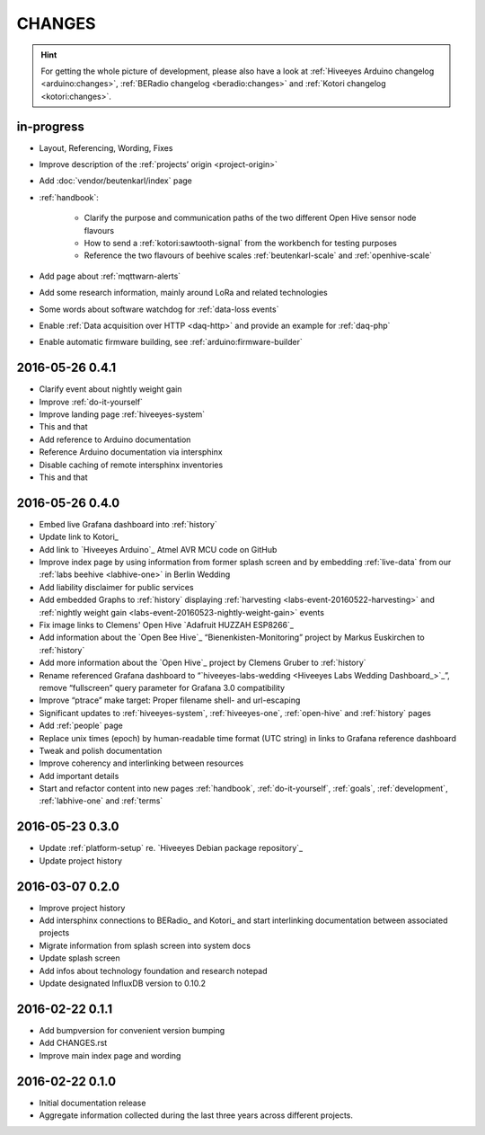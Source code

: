 #######
CHANGES
#######

.. hint::

    For getting the whole picture of development, please also have a look at
    :ref:`Hiveeyes Arduino changelog <arduino:changes>`,
    :ref:`BERadio changelog <beradio:changes>` and
    :ref:`Kotori changelog <kotori:changes>`.


in-progress
===========
- Layout, Referencing, Wording, Fixes
- Improve description of the :ref:`projects’ origin <project-origin>`
- Add :doc:`vendor/beutenkarl/index` page
- :ref:`handbook`:

    - Clarify the purpose and communication paths of the two different Open Hive sensor node flavours
    - How to send a :ref:`kotori:sawtooth-signal` from the workbench for testing purposes
    - Reference the two flavours of beehive scales :ref:`beutenkarl-scale` and :ref:`openhive-scale`

- Add page about :ref:`mqttwarn-alerts`
- Add some research information, mainly around LoRa and related technologies
- Some words about software watchdog for :ref:`data-loss events`
- Enable :ref:`Data acquisition over HTTP <daq-http>` and provide an example for :ref:`daq-php`
- Enable automatic firmware building, see :ref:`arduino:firmware-builder`


.. _version-0.4.1:

2016-05-26 0.4.1
================
- Clarify event about nightly weight gain
- Improve :ref:`do-it-yourself`
- Improve landing page :ref:`hiveeyes-system`
- This and that
- Add reference to Arduino documentation
- Reference Arduino documentation via intersphinx
- Disable caching of remote intersphinx inventories
- This and that


2016-05-26 0.4.0
================
- Embed live Grafana dashboard into :ref:`history`
- Update link to Kotori_
- Add link to `Hiveeyes Arduino`_ Atmel AVR MCU code on GitHub
- Improve index page by using information from former splash screen
  and by embedding :ref:`live-data` from our :ref:`labs beehive <labhive-one>` in Berlin Wedding
- Add liability disclaimer for public services
- Add embedded Graphs to :ref:`history` displaying
  :ref:`harvesting <labs-event-20160522-harvesting>` and
  :ref:`nightly weight gain <labs-event-20160523-nightly-weight-gain>` events
- Fix image links to Clemens' Open Hive `Adafruit HUZZAH ESP8266`_
- Add information about the `Open Bee Hive`_ “Bienenkisten-Monitoring”
  project by Markus Euskirchen to :ref:`history`
- Add more information about the `Open Hive`_
  project by Clemens Gruber to :ref:`history`
- Rename referenced Grafana dashboard to “`hiveeyes-labs-wedding <Hiveeyes Labs Wedding Dashboard_>`_”,
  remove “fullscreen” query parameter for Grafana 3.0 compatibility
- Improve “ptrace” make target: Proper filename shell- and url-escaping
- Significant updates to :ref:`hiveeyes-system`,
  :ref:`hiveeyes-one`, :ref:`open-hive` and :ref:`history` pages
- Add :ref:`people` page
- Replace unix times (epoch) by human-readable time format
  (UTC string) in links to Grafana reference dashboard
- Tweak and polish documentation
- Improve coherency and interlinking between resources
- Add important details
- Start and refactor content into new pages
  :ref:`handbook`, :ref:`do-it-yourself`, :ref:`goals`,
  :ref:`development`, :ref:`labhive-one` and :ref:`terms`


2016-05-23 0.3.0
================
- Update :ref:`platform-setup` re. `Hiveeyes Debian package repository`_
- Update project history


2016-03-07 0.2.0
================
- Improve project history
- Add intersphinx connections to BERadio_ and Kotori_
  and start interlinking documentation between associated projects
- Migrate information from splash screen into system docs
- Update splash screen
- Add infos about technology foundation and research notepad
- Update designated InfluxDB version to 0.10.2


2016-02-22 0.1.1
================
- Add bumpversion for convenient version bumping
- Add CHANGES.rst
- Improve main index page and wording


2016-02-22 0.1.0
================
- Initial documentation release
- Aggregate information collected during the last three years
  across different projects.

